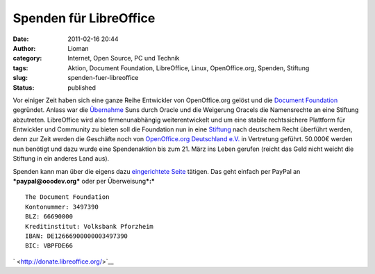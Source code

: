Spenden für LibreOffice
#######################
:date: 2011-02-16 20:44
:author: Lioman
:category: Internet, Open Source, PC und Technik
:tags: Aktion, Document Foundation, LibreOffice, Linux, OpenOffice.org, Spenden, Stiftung
:slug: spenden-fuer-libreoffice
:status: published

|image0| Vor einiger Zeit haben sich eine ganze Reihe Entwickler von
OpenOffice.org gelöst und die `Document
Foundation <http://www.documentfoundation.org/>`__ gegründet. Anlass war
die
`Übernahme <http://www.heise.de/newsticker/meldung/Oracle-uebernimmt-Sun-214120.html>`__
Suns durch Oracle und die Weigerung Oracels die Namensrechte an eine
Stiftung abzutreten. LibreOffice wird also firmenunabhängig
weiterentwickelt und um eine stabile rechtssichere Plattform für
Entwickler und Community zu bieten soll die Foundation nun in eine
`Stiftung <https://secure.wikimedia.org/wikipedia/de/wiki/Stiftung#Deutschland>`__
nach deutschem Recht überführt werden, denn zur Zeit werden die
Geschäfte noch von `OpenOffice.org Deutschland
e.V. <http://www.ooodev.org/>`__ in Vertretung geführt. 50.000€ werden
nun benötigt und dazu wurde eine Spendenaktion bis zum 21. März ins
Leben gerufen (reicht das Geld nicht weicht die Stiftung in ein anderes
Land aus).

Spenden kann man über die eigens dazu `eingerichtete
Seite <http://donate.libreoffice.org/>`__ tätigen. Das geht einfach per
PayPal an ***paypal@ooodev.org*** oder per Überweisung\ ***:***

::

    The Document Foundation
    Kontonummer: 3497390
    BLZ: 66690000
    Kreditinstitut: Volksbank Pforzheim
    IBAN: DE12666900000003497390
    BIC: VBPFDE66

` <http://donate.libreoffice.org/>`__

.. |image0| image:: {filename}/images/LibreOffice_logo.png
   :class: alignleft size-full wp-image-2815
   :width: 218px
   :height: 45px
   :target: {filename}/images/LibreOffice_logo.png
